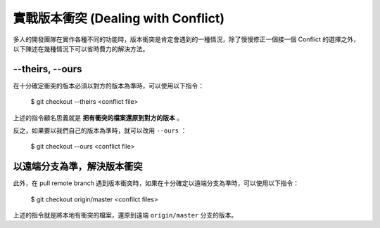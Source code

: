 實戰版本衝突 (Dealing with Conflict)
==========================================

多人的開發團隊在實作各種不同的功能時，版本衝突是肯定會遇到的一種情況，除了慢慢修正一個接一個 Conflict 的選擇之外，以下陳述在幾種情況下可以省時費力的解決方法。

============================
--theirs, --ours
============================

在十分確定衝突的版本必須以對方的版本為準時，可以使用以下指令：

    $ git checkout --theirs <conflict file>

上述的指令顧名思義就是 **把有衝突的檔案還原到對方的版本** 。

反之，如果要以我們自己的版本為準時，就可以改用 ``--ours`` ：

    $ git checkout --ours <conflict file>

===================================
以遠端分支為準，解決版本衝突
===================================

此外，在 pull remote branch 遇到版本衝突時，如果在十分確定以遠端分支為準時，可以使用以下指令：

    $ git checkout origin/master <confilct files>

上述的指令就是將本地有衝突的檔案，還原到遠端 ``origin/master`` 分支的版本。
